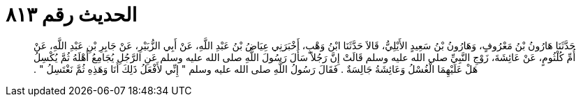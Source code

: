 
= الحديث رقم ٨١٣

[quote.hadith]
حَدَّثَنَا هَارُونُ بْنُ مَعْرُوفٍ، وَهَارُونُ بْنُ سَعِيدٍ الأَيْلِيُّ، قَالاَ حَدَّثَنَا ابْنُ وَهْبٍ، أَخْبَرَنِي عِيَاضُ بْنُ عَبْدِ اللَّهِ، عَنْ أَبِي الزُّبَيْرِ، عَنْ جَابِرِ بْنِ عَبْدِ اللَّهِ، عَنْ أُمِّ كُلْثُومٍ، عَنْ عَائِشَةَ، زَوْجِ النَّبِيِّ صلى الله عليه وسلم قَالَتْ إِنَّ رَجُلاً سَأَلَ رَسُولَ اللَّهِ صلى الله عليه وسلم عَنِ الرَّجُلِ يُجَامِعُ أَهْلَهُ ثُمَّ يُكْسِلُ هَلْ عَلَيْهِمَا الْغُسْلُ وَعَائِشَةُ جَالِسَةٌ ‏.‏ فَقَالَ رَسُولُ اللَّهِ صلى الله عليه وسلم ‏"‏ إِنِّي لأَفْعَلُ ذَلِكَ أَنَا وَهَذِهِ ثُمَّ نَغْتَسِلُ ‏"‏ ‏.‏
